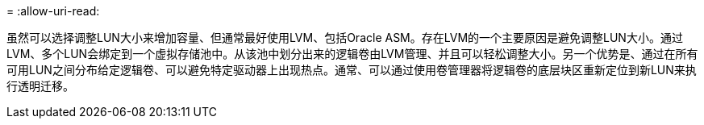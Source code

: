 = 
:allow-uri-read: 


虽然可以选择调整LUN大小来增加容量、但通常最好使用LVM、包括Oracle ASM。存在LVM的一个主要原因是避免调整LUN大小。通过LVM、多个LUN会绑定到一个虚拟存储池中。从该池中划分出来的逻辑卷由LVM管理、并且可以轻松调整大小。另一个优势是、通过在所有可用LUN之间分布给定逻辑卷、可以避免特定驱动器上出现热点。通常、可以通过使用卷管理器将逻辑卷的底层块区重新定位到新LUN来执行透明迁移。
